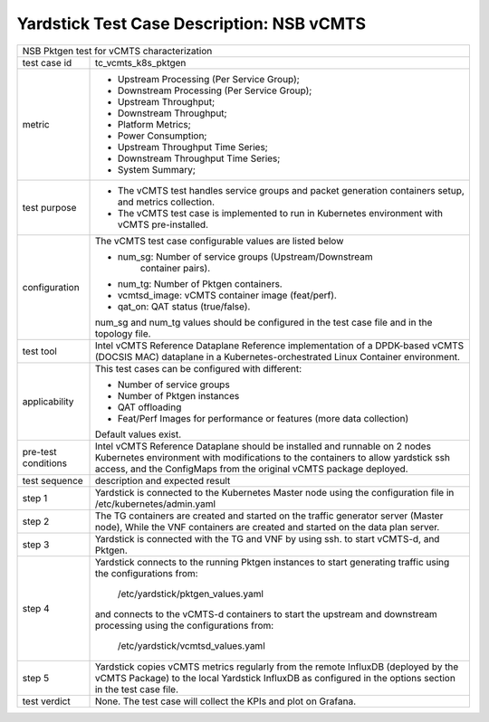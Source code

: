 .. This work is licensed under a Creative Commons Attribution 4.0 International
.. License.
.. http://creativecommons.org/licenses/by/4.0
.. (c) OPNFV, 2019 Viosoft Corporation.

***********************************************
Yardstick Test Case Description: NSB vCMTS
***********************************************

+------------------------------------------------------------------------------+
|NSB Pktgen test for vCMTS characterization                                    |
|                                                                              |
+--------------+---------------------------------------------------------------+
|test case id  | tc_vcmts_k8s_pktgen                                           |
|              |                                                               |
+--------------+---------------------------------------------------------------+
|metric        | * Upstream Processing (Per Service Group);                    |
|              | * Downstream Processing (Per Service Group);                  |
|              | * Upstream Throughput;                                        |
|              | * Downstream Throughput;                                      |
|              | * Platform Metrics;                                           |
|              | * Power Consumption;                                          |
|              | * Upstream Throughput Time Series;                            |
|              | * Downstream Throughput Time Series;                          |
|              | * System Summary;                                             |
|              |                                                               |
+--------------+---------------------------------------------------------------+
|test purpose  | * The vCMTS test handles service groups and packet generation |
|              |   containers setup, and metrics collection.                   |
|              |                                                               |
|              | * The vCMTS test case is implemented to run in Kubernetes     |
|              |   environment with vCMTS pre-installed.                       |
+--------------+---------------------------------------------------------------+
|configuration | The vCMTS test case configurable values are listed below      |
|              |                                                               |
|              | * num_sg: Number of service groups (Upstream/Downstream       |
|              |           container pairs).                                   |
|              | * num_tg: Number of Pktgen containers.                        |
|              | * vcmtsd_image: vCMTS container image (feat/perf).            |
|              | * qat_on: QAT status (true/false).                            |
|              |                                                               |
|              | num_sg and num_tg values should be configured in the test     |
|              | case file and in the topology file.                           |
|              |                                                               |
+--------------+---------------------------------------------------------------+
|test tool     | Intel vCMTS Reference Dataplane                               |
|              | Reference implementation of a DPDK-based vCMTS (DOCSIS MAC)   |
|              | dataplane in a Kubernetes-orchestrated Linux Container        |
|              | environment.                                                  |
|              |                                                               |
+--------------+---------------------------------------------------------------+
|applicability | This test cases can be configured with different:             |
|              |                                                               |
|              | * Number of service groups                                    |
|              | * Number of Pktgen instances                                  |
|              | * QAT offloading                                              |
|              | * Feat/Perf Images for performance or features (more data     |
|              |   collection)                                                 |
|              |                                                               |
|              | Default values exist.                                         |
|              |                                                               |
+--------------+---------------------------------------------------------------+
|pre-test      | Intel vCMTS Reference Dataplane should be installed and       |
|conditions    | runnable on 2 nodes Kubernetes environment with modifications |
|              | to the containers to allow yardstick ssh access, and the      |
|              | ConfigMaps from the original vCMTS package deployed.          |
|              |                                                               |
+--------------+---------------------------------------------------------------+
|test sequence | description and expected result                               |
|              |                                                               |
+--------------+---------------------------------------------------------------+
|step 1        | Yardstick is connected to the Kubernetes Master node using    |
|              | the configuration file in /etc/kubernetes/admin.yaml          |
|              |                                                               |
+--------------+---------------------------------------------------------------+
|step 2        | The TG containers are created and started on the traffic      |
|              | generator server (Master node), While the VNF containers are  |
|              | created and started on the data plan server.                  |
|              |                                                               |
+--------------+---------------------------------------------------------------+
|step 3        | Yardstick is connected with the TG and VNF by using ssh.      |
|              | to start vCMTS-d, and Pktgen.                                 |
|              |                                                               |
+--------------+---------------------------------------------------------------+
|step 4        | Yardstick connects to the running Pktgen instances to start   |
|              | generating traffic using the configurations from:             |
|              |  /etc/yardstick/pktgen_values.yaml                            |
|              |                                                               |
|              | and connects to the vCMTS-d containers to start the upstream  |
|              | and downstream processing using the configurations from:      |
|              |  /etc/yardstick/vcmtsd_values.yaml                            |
|              |                                                               |
+--------------+---------------------------------------------------------------+
|step 5        | Yardstick copies vCMTS metrics regularly from the remote      |
|              | InfluxDB (deployed by the vCMTS Package) to the local         |
|              | Yardstick InfluxDB as configured in the options section in    |
|              | the test case file.                                           |
|              |                                                               |
+--------------+---------------------------------------------------------------+
|test verdict  | None. The test case will collect the KPIs and plot on         |
|              | Grafana.                                                      |
+--------------+---------------------------------------------------------------+